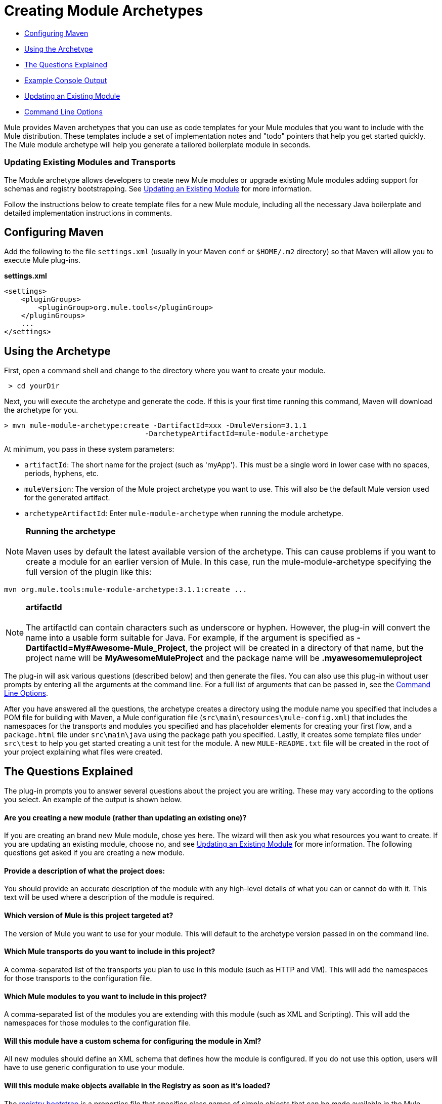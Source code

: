 = Creating Module Archetypes

* <<Configuring Maven>>
* <<Using the Archetype>>
* <<The Questions Explained>>
* <<Example Console Output>>
* <<Updating an Existing Module>>
* <<Command Line Options>>

Mule provides Maven archetypes that you can use as code templates for your Mule modules that you want to include with the Mule distribution. These templates include a set of implementation notes and "todo" pointers that help you get started quickly. The Mule module archetype will help you generate a tailored boilerplate module in seconds.

=== Updating Existing Modules and Transports

The Module archetype allows developers to create new Mule modules or upgrade existing Mule modules adding support for schemas and registry bootstrapping. See <<Updating an Existing Module>> for more information.

Follow the instructions below to create template files for a new Mule module, including all the necessary Java boilerplate and detailed implementation instructions in comments.

== Configuring Maven

Add the following to the file `settings.xml` (usually in your Maven `conf` or `$HOME/.m2` directory) so that Maven will allow you to execute Mule plug-ins.

*settings.xml*

[source, xml, linenums]
----
<settings>
    <pluginGroups>
        <pluginGroup>org.mule.tools</pluginGroup>
    </pluginGroups>
    ...
</settings>
----

== Using the Archetype

First, open a command shell and change to the directory where you want to create your module.

----
 > cd yourDir
----

Next, you will execute the archetype and generate the code. If this is your first time running this command, Maven will download the archetype for you.

----
> mvn mule-module-archetype:create -DartifactId=xxx -DmuleVersion=3.1.1
                                 -DarchetypeArtifactId=mule-module-archetype
----

At minimum, you pass in these system parameters:

* `artifactId`: The short name for the project (such as 'myApp'). This must be a single word in lower case with no spaces, periods, hyphens, etc.
* `muleVersion`: The version of the Mule project archetype you want to use. This will also be the default Mule version used for the generated artifact.
* `archetypeArtifactId`: Enter `mule-module-archetype` when running the module archetype.

[NOTE]
*Running the archetype* +
 +
Maven uses by default the latest available version of the archetype. This can cause problems if you want to create a module for an earlier version of Mule. In this case, run the mule-module-archetype specifying the full version of the plugin like this:
----
mvn org.mule.tools:mule-module-archetype:3.1.1:create ...
----

[NOTE]
*artifactId* +
 +
The artifactId can contain characters such as underscore or hyphen. However, the plug-in will convert the name into a usable form suitable for Java. For example, if the argument is specified as **-DartifactId=My#Awesome-Mule_Project**, the project will be created in a directory of that name, but the project name will be *MyAwesomeMuleProject* and the package name will be *.myawesomemuleproject*

The plug-in will ask various questions (described below) and then generate the files. You can also use this plug-in without user prompts by entering all the arguments at the command line. For a full list of arguments that can be passed in, see the <<Command Line Options>>.

After you have answered all the questions, the archetype creates a directory using the module name you specified that includes a POM file for building with Maven, a Mule configuration file (`src\main\resources\mule-config.xml`) that includes the namespaces for the transports and modules you specified and has placeholder elements for creating your first flow, and a `package.html` file under `src\main\java` using the package path you specified. Lastly, it creates some template files under `src\test` to help you get started creating a unit test for the module. A new `MULE-README.txt` file will be created in the root of your project explaining what files were created.

== The Questions Explained

The plug-in prompts you to answer several questions about the project you are writing. These may vary according to the options you select. An example of the output is shown below.

==== Are you creating a new module (rather than updating an existing one)?

If you are creating an brand new Mule module, chose yes here. The wizard will then ask you what resources you want to create. If you are updating an existing module, choose no, and see <<Updating an Existing Module>> for more information. The following questions get asked if you are creating a new module.

==== Provide a description of what the project does:

You should provide an accurate description of the module with any high-level details of what you can or cannot do with it. This text will be used where a description of the module is required.

==== Which version of Mule is this project targeted at?

The version of Mule you want to use for your module. This will default to the archetype version passed in on the command line.

==== Which Mule transports do you want to include in this project?

A comma-separated list of the transports you plan to use in this module (such as HTTP and VM). This will add the namespaces for those transports to the configuration file.

==== Which Mule modules to you want to include in this project?

A comma-separated list of the modules you are extending with this module (such as XML and Scripting). This will add the namespaces for those modules to the configuration file.

==== Will this module have a custom schema for configuring the module in Xml?

All new modules should define an XML schema that defines how the module is configured. If you do not use this option, users will have to use generic configuration to use your module.

==== Will this module make objects available in the Registry as soon as it's loaded?

The link:/mule-user-guide/v/3.5/bootstrapping-the-registry[registry bootstrap] is a properties file that specifies class names of simple objects that can be made available in the Mule Registry as soon as the module is loaded. This is useful for registering custom transformers or expression evaluators.

== Example Console Output

Note: In the example that follows, MuleForge is no longer supported.

[source, code, linenums]
----
********************************************************************************

Are you creating a new module (rather than updating an existing one)? [y] or [n]
                                                                    [default: y]
********************************************************************************
y
[INFO] description:
********************************************************************************

                 Provide a description of what the module does:
                                                                     [default: ]
********************************************************************************
foo Bar
[INFO] muleVersion:
********************************************************************************

               Which version of Mule is this module targeted at?
                                                                [default: 3.1.1]
********************************************************************************

[INFO] forgeProject:
********************************************************************************

              Will this module be hosted on MuleForge? [y] or [n]
                                                                    [default: y]
********************************************************************************

[INFO] transports:
********************************************************************************

Which Mule transports do you want to include in this module?

(options: axis, cxf, ejb, file, ftp, http, https, imap, imaps, jbpm, jdbc,
          jetty, jetty-ssl, jms, jnp, multicast, pop3, pop3s, quartz, rmi, servlet,
          smtp, smtps, servlet, ssl, tls, stdio, tcp, udp, vm, xmpp):
                                                                   [default: vm]
********************************************************************************

[INFO] modules:
********************************************************************************

Which Mule modules do you want to include in this module?

(options: bulders, client, jaas, jbossts, management, ognl, pgp, scripting,
spring-extras, sxc, xml):
                                                               [default: client]
********************************************************************************

[INFO] hasCustomSchema:
********************************************************************************

Will this module have a custom schema for configuring the module in Xml? [y] or [n]
                                                                    [default: y]
********************************************************************************

[INFO] hasBootstrap:
********************************************************************************

Will this module make objects available in the Registry as soon as it's loaded? [y] or [n]
                                                                    [default: n]
********************************************************************************
----

*Note*: OGNL is deprecated in Mule 3.6 and will be removed in Mule 4.0.

== Updating an Existing Module

The module archetype can be used for updating existing modules and transports. It allows developers to add template code for schema configurations and link:/mule-user-guide/v/3.6/bootstrapping-the-registry[bootstrap the registry]. It will leave your existing code untouched.

For example, if your existing module or transport is located under `/projects/foo`, you update the project by running the following commands:

----
cd /project/foomvn mule-module-archetype:create -DartifactId=foo -DmuleVersion=3.1.1 -DarchetypeArtifactId=mule-module-archetype
----

Notice that the `artifactId` must be set to the name of your project. This ensures that any new classes will be created with the same naming scheme.

When you run this command, you will be prompted with three questions. The first question will ask you whether this is a new project. Make sure you select 'n' so that the wizard will upgrade your existing module or transport. It then asks you the last two questions about the custom schema and registry bootstrap. After you answer the questions, the code will be created and a new `MULE-UPDATE-README.txt` file will be created in the root of your project explaining what files were created.

== Command Line Options

By default, this plug-in runs in interactive mode, but it's possible to run it in 'silent' mode by using the following option:

====
-Dinteractive=false
====

The following options can be passed in:

[width="100%",cols="34%,33%,33%",options="header",]
|===
|Name |Example |Default Value
|groupId |-DgroupId=org.mule.applicationxxx |org.mule.application.<artifactId>
|packagePath |-DpackagePath=org/mule/application |none
|transports |-Dtransports=http,vm |cxf,file,http,jdbc,jms,stdio,vm
|muleVersion |-DmuleVersion=3.1.1 |none
|packageName |-DpackageName=myPkg |none
|description |-Ddescription="some text" |none
|modules |-Dmodules=xml,scripting |client,management,scripting,sxc,xml
|basedir |-Dbasedir=/projects/mule/tools |<current dir>
|package |-Dpackage=org/mule/application/myPkg |none
|artifactId |-DartifactId=myMuleProject |mule-application-<artifactId>
|version |-Dversion=1.0-SNAPSHOT |<muleVersion>
|===

== See Also

* link:http://training.mulesoft.com[MuleSoft Training]
* link:https://www.mulesoft.com/webinars[MuleSoft Webinars]
* link:http://blogs.mulesoft.com[MuleSoft Blogs]
* link:http://forums.mulesoft.com[MuleSoft Forums]
